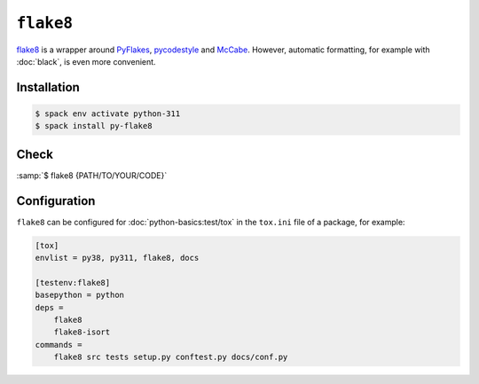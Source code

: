 .. SPDX-FileCopyrightText: 2021 Veit Schiele
..
.. SPDX-License-Identifier: BSD-3-Clause

``flake8``
==========

`flake8 <https://pypi.org/project/flake8/>`_ is a wrapper around `PyFlakes
<https://pypi.org/project/pyflakes/>`_, `pycodestyle
<https://pypi.org/project/pycodestyle/>`_ and `McCabe
<https://pypi.org/project/mccabe/>`_. However, automatic formatting, for example
with :doc:`black`, is even more convenient.

Installation
------------

.. code-block:: console

    $ spack env activate python-311
    $ spack install py-flake8

Check
-----

:samp:`$ flake8 {PATH/TO/YOUR/CODE}`

Configuration
-------------

``flake8`` can be configured for :doc:`python-basics:test/tox` in the
``tox.ini`` file of a package, for example:

.. code-block:: ini

    [tox]
    envlist = py38, py311, flake8, docs

    [testenv:flake8]
    basepython = python
    deps =
        flake8
        flake8-isort
    commands =
        flake8 src tests setup.py conftest.py docs/conf.py

.. seealso::
    * `Configuring flake8
      <https://flake8.pycqa.org/en/latest/user/configuration.html>`_
    * `flake8 error/violation codes
      <https://flake8.pycqa.org/en/latest/user/error-codes.html>`_
    * `pycodestyle error codes
      <https://pycodestyle.pycqa.org/en/latest/intro.html#error-codes>`_
